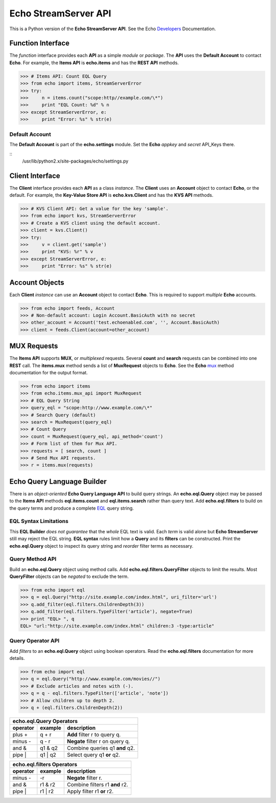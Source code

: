 =====================
Echo StreamServer API
=====================

This is a Python version of the **Echo StreamServer API**. See the Echo Developers_ Documentation.

Function Interface
==================

The *function* interface provides each **API** as a simple *module* or *package*. The **API** uses the **Default Account** to contact **Echo**. For example, the **Items API** is **echo.items** and has the **REST API** methods.

>>> # Items API: Count EQL Query
>>> from echo import items, StreamServerError
>>> try:
>>>     n = items.count("scope:http//example.com/\*")
>>>     print "EQL Count: %d" % n
>>> except StreamServerError, e:
>>>     print "Error: %s" % str(e)

Default Account
---------------

The **Default Account** is part of the **echo.settings** module. Set the **Echo** *appkey* and *secret* API_Keys there.

::
    /usr/lib/python2.x/site-packages/echo/settings.py

Client Interface
================

The **Client** interface provides each **API** as a class *instance*. The **Client** uses an **Account** object to contact **Echo**, or the default. For example, the **Key-Value Store API** is **echo.kvs.Client** and has the **KVS API** methods.

>>> # KVS Client API: Get a value for the key 'sample'.
>>> from echo import kvs, StreamServerError
>>> # Create a KVS client using the default account.
>>> client = kvs.Client()
>>> try:
>>>     v = client.get('sample')
>>>     print "KVS: %r" % v
>>> except StreamServerError, e:
>>>     print "Error: %s" % str(e)

Account Objects
===============

Each **Client** *instance* can use an **Account** object to contact **Echo**. This is required to support *multiple* **Echo** accounts.

>>> from echo import feeds, Account
>>> # Non-default account: Login Account.BasicAuth with no secret
>>> other_account = Account('test.echoenabled.com', '', Account.BasicAuth)
>>> client = feeds.Client(account=other_account)

MUX Requests
============

The **Items API** supports **MUX**, or *multiplexed* requests. Several **count** and **search** requests can be combined into one **REST** call. The **items.mux** method sends a list of **MuxRequest** objects to **Echo**. See the **Echo** mux_ method documentation for the output format.

>>> from echo import items
>>> from echo.items.mux_api import MuxRequest
>>> # EQL Query String
>>> query_eql = "scope:http://www.example.com/\*"
>>> # Search Query (default)
>>> search = MuxRequest(query_eql)
>>> # Count Query
>>> count = MuxRequest(query_eql, api_method='count')
>>> # Form list of them for Mux API.
>>> requests = [ search, count ]
>>> # Send Mux API requests.
>>> r = items.mux(requests)

Echo Query Language Builder
===========================

There is an *object-oriented* **Echo Query Language API** to build query strings. An **echo.eql.Query** object may be passed to the **Items API** methods **eql.items.count** and **eql.items.search** rather than query text. Add **echo.eql.filters** to build on the query terms and produce a complete EQL_ query string.

EQL Syntax Limitations
----------------------

This **EQL Builder** *does not guarantee* that the *whole* EQL text is valid. Each *term* is valid alone but **Echo StreamServer** still may reject the EQL string. **EQL syntax** rules limit how a **Query** and its **filters** can be constructed. Print the **echo.eql.Query** object to inspect its query string and *reorder* filter terms as necessary.

Query Method API
----------------

Build an **echo.eql.Query** object using method calls. Add **echo.eql.filters.QueryFilter** objects to limit the results. Most **QueryFilter** objects can be *negated* to exclude the term.

>>> from echo import eql
>>> q = eql.Query("http://site.example.com/index.html", uri_filter='url')
>>> q.add_filter(eql.filters.ChildrenDepth(3))
>>> q.add_filter(eql.filters.TypeFilter('article'), negate=True)
>>> print "EQL> ", q
EQL> "url:"http://site.example.com/index.html" children:3 -type:article"

Query Operator API
------------------

Add *filters* to an **echo.eql.Query** object using boolean operators. Read the **echo.eql.filters** documentation for more details.

>>> from echo import eql
>>> q = eql.Query("http://www.example.com/movies//")
>>> # Exclude articles and notes with (-).
>>> q = q - eql.filters.TypeFilter(['article', 'note'])
>>> # Allow children up to depth 2.
>>> q + (eql.filters.ChildrenDepth(2))

========  =======  ===========
echo.eql.Query Operators
------------------------------
operator  example  description
========  =======  ===========
plus +    q + r    **Add** filter r to query q.
minus -   q - r    **Negate** filter r on query q.
and &     q1 & q2  Combine queries q1 **and** q2.
pipe |    q1 | q2  Select query q1 **or** q2.
========  =======  ===========

========  =======  ===========
echo.eql.filters Operators
------------------------------
operator  example  description
========  =======  ===========
minus -   -r       **Negate** filter r.
and &     r1 & r2  Combine filters r1 **and** r2.
pipe |    r1 | r2  Apply filter r1 **or** r2.
========  =======  ===========

.. _Developers: http://echoplatform.com/streamserver/docs/rest-api/
.. _mux: http://echoplatform.com/streamserver/docs/rest-api/other-api/mux/
.. _EQL: http://echoplatform.com/streamserver/docs/features/echo-query-language/


